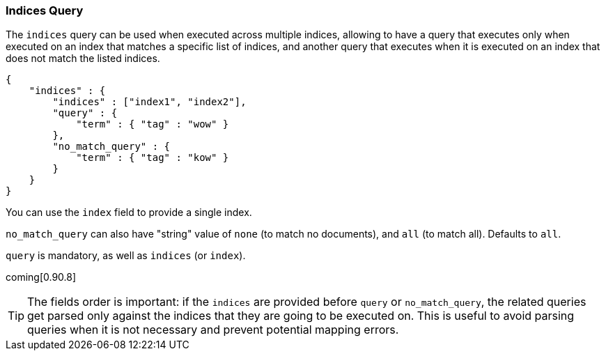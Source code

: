 [[query-dsl-indices-query]]
=== Indices Query

The `indices` query can be used when executed across multiple indices,
allowing to have a query that executes only when executed on an index
that matches a specific list of indices, and another query that executes
when it is executed on an index that does not match the listed indices.

[source,js]
--------------------------------------------------
{
    "indices" : {
        "indices" : ["index1", "index2"],
        "query" : {
            "term" : { "tag" : "wow" }
        },
        "no_match_query" : {
            "term" : { "tag" : "kow" }
        }
    }
}
--------------------------------------------------

You can use the `index` field to provide a single index.

`no_match_query` can also have "string" value of `none` (to match no
documents), and `all` (to match all). Defaults to `all`.

`query` is mandatory, as well as `indices` (or `index`).

coming[0.90.8]
[TIP]
===================================================================
The fields order is important: if the `indices` are provided before `query`
or `no_match_query`, the related queries get parsed only against the indices
that they are going to be executed on. This is useful to avoid parsing queries
when it is not necessary and prevent potential mapping errors.
===================================================================